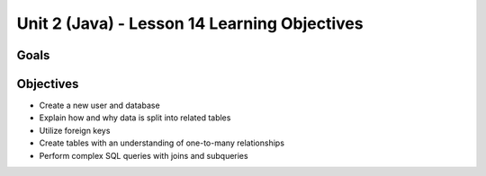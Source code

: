 Unit 2 (Java) - Lesson 14 Learning Objectives
=============================================

Goals
-----

Objectives
----------

- Create a new user and database
- Explain how and why data is split into related tables
- Utilize foreign keys
- Create tables with an understanding of one-to-many relationships
- Perform complex SQL queries with joins and subqueries

